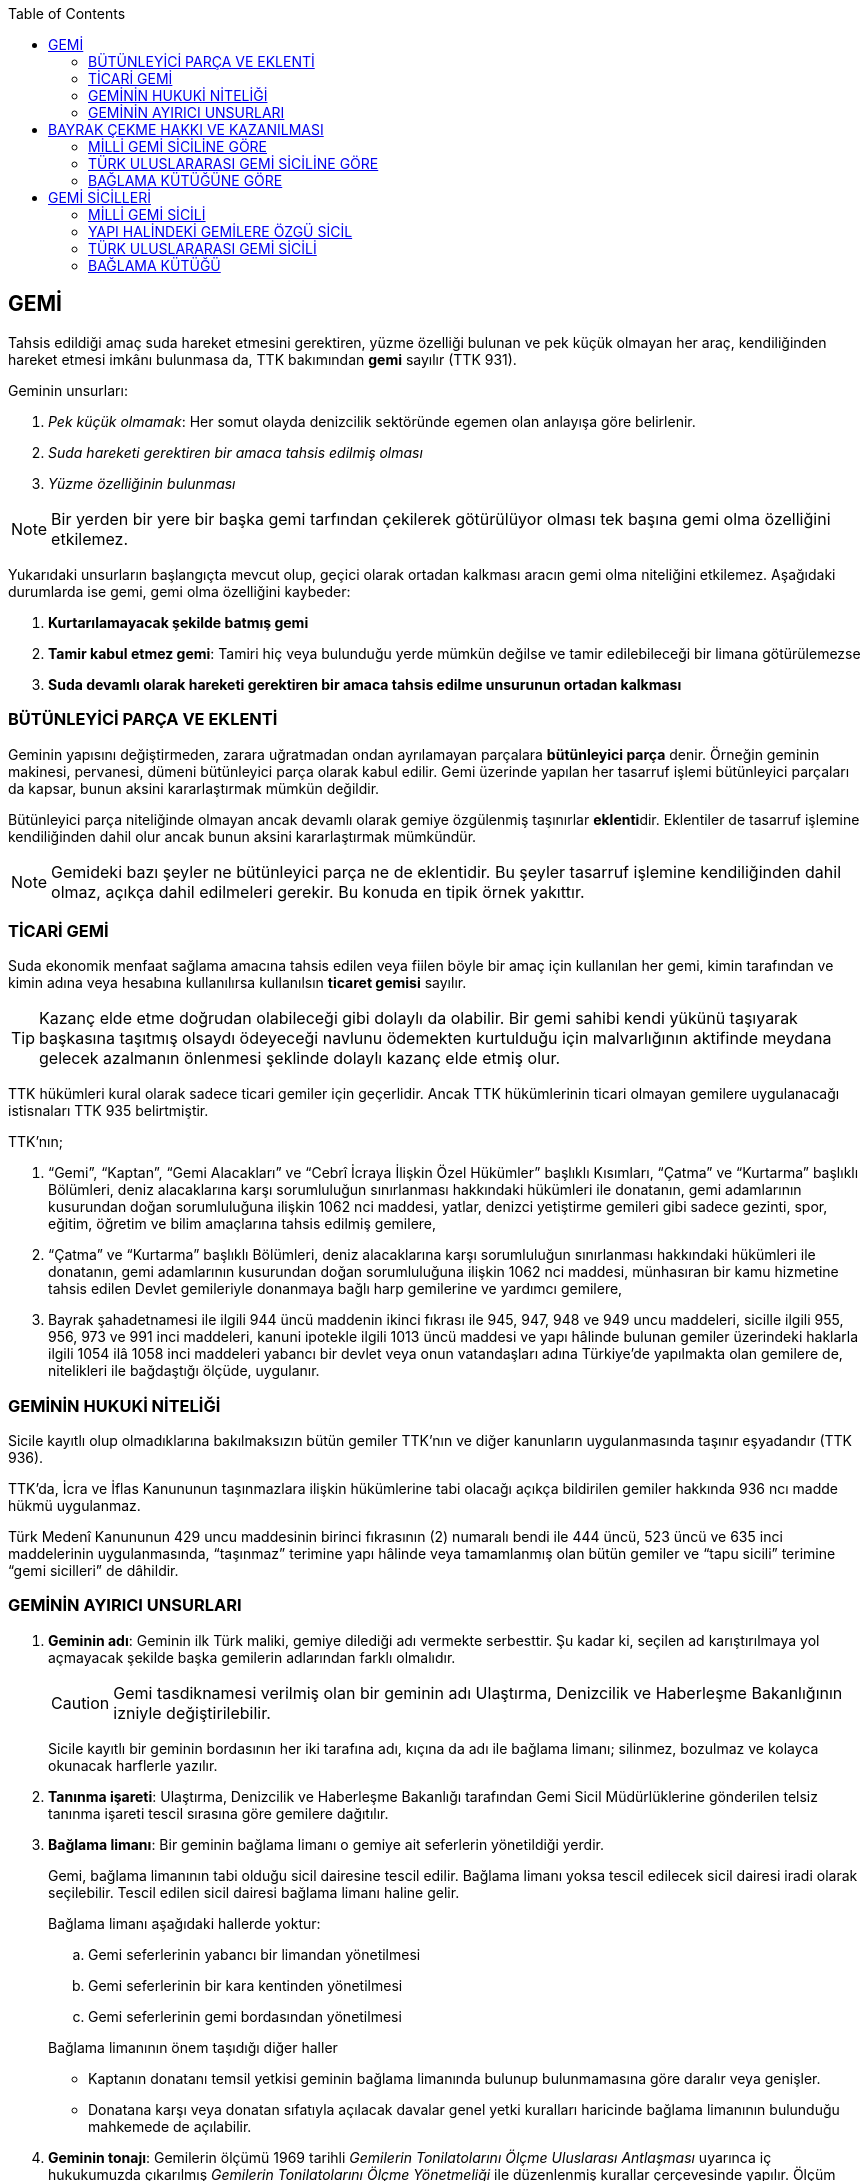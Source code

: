 :toc:

== GEMİ

Tahsis edildiği amaç suda hareket etmesini gerektiren, yüzme özelliği bulunan
ve pek küçük olmayan her araç, kendiliğinden hareket etmesi imkânı bulunmasa
da, TTK bakımından *gemi* sayılır (TTK 931).

Geminin unsurları:

. _Pek küçük olmamak_: Her somut olayda denizcilik sektöründe egemen olan
anlayışa göre belirlenir.
. _Suda hareketi gerektiren bir amaca tahsis edilmiş olması_
. _Yüzme özelliğinin bulunması_

NOTE: Bir yerden bir yere bir başka gemi tarfından çekilerek götürülüyor olması
tek başına gemi olma özelliğini etkilemez.

Yukarıdaki unsurların başlangıçta mevcut olup, geçici olarak ortadan kalkması
aracın gemi olma niteliğini etkilemez. Aşağıdaki durumlarda ise gemi, gemi olma
özelliğini kaybeder:

. *Kurtarılamayacak şekilde batmış gemi*
. *Tamir kabul etmez gemi*: Tamiri hiç veya bulunduğu yerde mümkün değilse ve
tamir edilebileceği bir limana götürülemezse
. *Suda devamlı olarak hareketi gerektiren bir amaca tahsis edilme unsurunun
ortadan kalkması*

=== BÜTÜNLEYİCİ PARÇA VE EKLENTİ

Geminin yapısını değiştirmeden, zarara uğratmadan ondan ayrılamayan parçalara
*bütünleyici parça* denir. Örneğin geminin makinesi, pervanesi, dümeni
bütünleyici parça olarak kabul edilir. Gemi üzerinde yapılan her tasarruf
işlemi bütünleyici parçaları da kapsar, bunun aksini kararlaştırmak mümkün
değildir.

Bütünleyici parça niteliğinde olmayan ancak devamlı olarak gemiye özgülenmiş
taşınırlar **eklenti**dir. Eklentiler de tasarruf işlemine kendiliğinden dahil
olur ancak bunun aksini kararlaştırmak mümkündür.

[NOTE]
====
Gemideki bazı şeyler ne bütünleyici parça ne de eklentidir. Bu şeyler tasarruf
işlemine kendiliğinden dahil olmaz, açıkça dahil edilmeleri gerekir. Bu konuda
en tipik örnek yakıttır.
====

=== TİCARİ GEMİ

Suda ekonomik menfaat sağlama amacına tahsis edilen veya fiilen böyle bir amaç
için kullanılan her gemi, kimin tarafından ve kimin adına veya hesabına
kullanılırsa kullanılsın *ticaret gemisi* sayılır.

TIP: Kazanç elde etme doğrudan olabileceği gibi dolaylı da olabilir. Bir gemi
sahibi kendi yükünü taşıyarak başkasına taşıtmış olsaydı ödeyeceği navlunu
ödemekten kurtulduğu için malvarlığının aktifinde meydana gelecek azalmanın
önlenmesi şeklinde dolaylı kazanç elde etmiş olur.

TTK hükümleri kural olarak sadece ticari gemiler için geçerlidir. Ancak TTK
hükümlerinin ticari olmayan gemilere uygulanacağı istisnaları TTK 935
belirtmiştir.

TTK'nın;

. “Gemi”, “Kaptan”, “Gemi Alacakları” ve “Cebrî İcraya İlişkin Özel Hükümler”
başlıklı Kısımları, “Çatma” ve “Kurtarma” başlıklı Bölümleri, deniz
alacaklarına karşı sorumluluğun sınırlanması hakkındaki hükümleri ile
donatanın, gemi adamlarının kusurundan doğan sorumluluğuna ilişkin 1062 nci
maddesi, yatlar, denizci yetiştirme gemileri gibi sadece gezinti, spor, eğitim,
öğretim ve bilim amaçlarına tahsis edilmiş gemilere,
. “Çatma” ve “Kurtarma” başlıklı Bölümleri, deniz alacaklarına karşı
sorumluluğun sınırlanması hakkındaki hükümleri ile donatanın, gemi adamlarının
kusurundan doğan sorumluluğuna ilişkin 1062 nci maddesi, münhasıran bir kamu
hizmetine tahsis edilen Devlet gemileriyle donanmaya bağlı harp gemilerine ve
yardımcı gemilere,
. Bayrak şahadetnamesi ile ilgili 944 üncü maddenin ikinci fıkrası ile 945,
947, 948 ve 949 uncu maddeleri, sicille ilgili 955, 956, 973 ve 991 inci
maddeleri, kanuni ipotekle ilgili 1013 üncü maddesi ve yapı hâlinde bulunan
gemiler üzerindeki haklarla ilgili 1054 ilâ 1058 inci maddeleri yabancı bir
devlet veya onun vatandaşları adına Türkiye’de yapılmakta olan gemilere de,
nitelikleri ile bağdaştığı ölçüde, uygulanır.

=== GEMİNİN HUKUKİ NİTELİĞİ

Sicile kayıtlı olup olmadıklarına bakılmaksızın bütün gemiler TTK'nın ve diğer
kanunların uygulanmasında taşınır eşyadandır (TTK 936).

TTK'da, İcra ve İflas Kanununun taşınmazlara ilişkin hükümlerine tabi
olacağı açıkça bildirilen gemiler hakkında 936 ncı madde hükmü uygulanmaz.

Türk Medenî Kanununun 429 uncu maddesinin birinci fıkrasının (2) numaralı bendi
ile 444 üncü, 523 üncü ve 635 inci maddelerinin uygulanmasında, “taşınmaz”
terimine yapı hâlinde veya tamamlanmış olan bütün gemiler ve “tapu sicili”
terimine “gemi sicilleri” de dâhildir.

=== GEMİNİN AYIRICI UNSURLARI

. *Geminin adı*: Geminin ilk Türk maliki, gemiye dilediği adı vermekte
serbesttir. Şu kadar ki, seçilen ad karıştırılmaya yol açmayacak şekilde
başka gemilerin adlarından farklı olmalıdır.
+
CAUTION: Gemi tasdiknamesi verilmiş olan bir geminin adı Ulaştırma,
Denizcilik ve Haberleşme Bakanlığının izniyle değiştirilebilir.
+
Sicile kayıtlı bir geminin bordasının her iki tarafına adı, kıçına da adı ile
bağlama limanı; silinmez, bozulmaz ve kolayca okunacak harflerle yazılır.
. *Tanınma işareti*: Ulaştırma, Denizcilik ve Haberleşme Bakanlığı tarafından
Gemi Sicil Müdürlüklerine gönderilen telsiz tanınma işareti tescil sırasına
göre gemilere dağıtılır.
. *Bağlama limanı*: Bir geminin bağlama limanı o gemiye ait seferlerin
yönetildiği yerdir.
+
Gemi, bağlama limanının tabi olduğu sicil dairesine tescil edilir. Bağlama
limanı yoksa tescil edilecek sicil dairesi iradi olarak seçilebilir. Tescil
edilen sicil dairesi bağlama limanı haline gelir.
+
Bağlama limanı aşağıdaki hallerde yoktur:

.. Gemi seferlerinin yabancı bir limandan yönetilmesi
.. Gemi seferlerinin bir kara kentinden yönetilmesi
.. Gemi seferlerinin gemi bordasından yönetilmesi

+
[caption=""]
.Bağlama limanının önem taşıdığı diğer haller
====
* Kaptanın donatanı temsil yetkisi geminin bağlama limanında bulunup
bulunmamasına göre daralır veya genişler.
* Donatana karşı veya donatan sıfatıyla açılacak davalar genel yetki kuralları
haricinde bağlama limanının bulunduğu mahkemede de açılabilir.
====
. *Geminin tonajı*: Gemilerin ölçümü 1969 tarihli _Gemilerin Tonilatolarını
Ölçme Uluslarası Antlaşması_ uyarınca iç hukukumuzda çıkarılmış _Gemilerin
Tonilatolarını Ölçme Yönetmeliği_ ile düzenlenmiş kurallar çerçevesinde
yapılır. Ölçüm sonucunda bir *tonilato belgesi* düzenlenir ve sicile geçirilir.

* *GRT*: Geminin bütün kapalı yerlerinin hacmi
* *Net ton*: GRT'den yönetmelikte belirtilen bir takım hacimlerin eksiltilmesi
ile hesaplanır.
* *Deadweight (dwt)*: Geminin yük, yakıt vs. taşıyabileceği maksimum ağırlık

+
[caption=""]
.Tonilatonun önem taşıdığı haller
====
* Yük ve yolcu kapasitesinin belirlenmesi
* Donatanın sorumluluğunun belirlenmesi
* Alınacak verginin belirlenmesi
* Gemide bulunması gereken teçhizat ve gemi adamlarının belirlenmesi
====
. *Geminin sınıfı*: Uluslararası bağımsız gemi sınıflama kuruluşları tarafından
gemiler belli aralıklarla veya belli durumlarda denetlenerek sınıfları
belirlenir ve bu sınıf sicile geçirilir.
. *Geminin milliyeti*: Geminin milliyeti, çektiği bayrağa göre belirlenir.

== BAYRAK ÇEKME HAKKI VE KAZANILMASI

=== MİLLİ GEMİ SİCİLİNE GÖRE

Her Türk gemisi Türk Bayrağı çeker. Yalnız Türk vatandaşının malik olduğu gemi,
Türk gemisidir.

Birden fazla kişiye ait olan gemiler;

.. Paylı mülkiyet hâlinde, payların çoğunluğunun,
.. Elbirliğiyle mülkiyet hâlinde, maliklerinin çoğunluğunun,

Türk vatandaşı olması şartıyla Türk gemisi sayılırlar.

Türk kanunları uyarınca kurulup da;

.. Tüzel kişiliğe sahip olan kuruluş, kurum, dernek ve vakıflara ait olan
gemiler, yönetim organını oluşturan kişilerin çoğunluğunun Türk vatandaşı
olması,
.. Türk ticaret şirketlerine ait olan gemiler, şirketi yönetmeye yetkili
olanların çoğunluğunun Türk vatandaşı olmaları ve şirket sözleşmesine göre oy
çoğunluğunun Türk ortaklarda bulunması, anonim ve sermayesi paylara bölünmüş
komandit şirketlerde ayrıca payların çoğunluğunun nama yazılı ve bir
yabancıya devrinin şirket yönetim kurulunun iznine bağlı bulunması,

şartıyla Türk gemisi sayılırlar.

Türk ticaret siciline tescil edilen donatma iştiraklerinin mülkiyetindeki
gemiler, paylarının yarısından fazlası Türk vatandaşlarına ait ve iştiraki
yönetmeye yetkili paydaş donatanların çoğunluğunun Türk vatandaşı olması
şartıyla Türk gemisi sayılırlar (TTK 940).

Bir Türk gemisi, kendilerine ait olduğu takdirde Türk Bayrağı çekme hakkını
kaybedeceği kişilere, en az bir yıl süreyle kendi adlarına işletilmek üzere
bırakılmış olursa, malikin istemi üzerine Ulaştırma, Denizcilik ve Haberleşme
Bakanlığı, bırakma süresince, o ülke kanunları buna imkân sağlıyorsa geminin
yabancı bayrak çekmesine izin verebilir. Bu izin sona ermedikçe veya kanuni
sebeplerle geri alınmadıkça gemi Türk Bayrağı çekemez (TTK 941/1).

Türk gemisi olmayan bir gemi, ona Türk Bayrağı çekebilecek kişilere en az bir
yıl süreyle kendi adlarına işletilmek üzere bırakılmışsa, malikin rızası
alınmış olmak, Türk mevzuatının kaptan ve gemi zabitleri hakkındaki hükümlerine
uyulmak ve yabancı kanunda da bunu engelleyen bir hüküm bulunmamak şartıyla,
Ulaştırma, Denizcilik ve Haberleşme Bakanlığı geminin Türk Bayrağı çekmesine
izin verebilir. Şu kadar ki, izin alan kişi, her iki yılda bir, izin için
gerekli şartların varlığını sürdürdüğünü ispatlamakla yükümlüdür. Söz konusu
gemiler, Ulaştırma, Denizcilik ve Haberleşme Bakanlığınca tutulacak özel bir
sicile kaydolunur (TTK 941/2,3).

940 ıncı madde ile 941 inci maddenin ikinci fıkrasında yazılı şartlardan
birinin ortadan kalkmasıyla gemi Türk Bayrağı çekme hakkını kaybeder. Bu durum
gecikmeksizin Ulaştırma, Denizcilik ve Haberleşme Bakanlığına bildirilir.
Müsteşarlık en çok altı ay için daha geminin Türk Bayrağı çekmesine izin
verebilir (TTK 942).

Geminin Türk Bayrağını çekme hakkı, *gemi tasdiknamesi* ile ispat olunur. Gemi
tasdiknamesi gemi sicil kayıtlarının aynen ve tamamen yer aldığı bir belgedir.
Gemi tasdiknamesi alınmadıkça, Türk Bayrağını çekme hakkı kullanılamaz. Gemi
tasdiknamesi veya bunun sicil müdürlüğünce onaylanmış bir özeti veya bayrak
şahadetnamesi yolculuk sırasında devamlı olarak gemide bulundurulur.

Türkiye dışında bulunan bir gemi Türk Bayrağını çekme hakkını elde ederse,
geminin bulunduğu yerdeki Türk konsolosu tarafından Türk Bayrağını çekme
hakkına dair verilecek “bayrak şahadetnamesi” gemi tasdiknamesi yerine geçer.
Bayrak şahadetnamesi, düzenlendiği günden itibaren ancak bir yıl için
geçerlidir; yolculuk, mücbir sebep yüzünden uzadığı takdirde süre de uzar.

Türkiye’de yapılmış olup da 940 ıncı madde gereğince Türk Bayrağını çekme
hakkına sahip bulunmayan gemilere, Ulaştırma, Denizcilik ve Haberleşme
Bakanlığınca, teslim edilecekleri yere kadar geçerli olmak üzere bir bayrak
şahadetnamesi verilebilir.

941 inci maddenin ikinci fıkrası ile 942 nci maddede yazılı hâllerde, bayrak
şahadetnamesi, izin süresi için geçerli olmak üzere Ulaştırma, Denizcilik ve
Haberleşme Bakanlığınca düzenlenir.

Onsekiz gros tonilatodan küçük gemilerle sadece gezinti, spor, eğitim, öğretim
ve bilim amaçlarına tahsis edilmiş gemiler, gemi tasdiknamesine ve bayrak
şahadetnamesine ihtiyaç olmaksızın Türk Bayrağı çekebilirler.

=== TÜRK ULUSLARARASI GEMİ SİCİLİNE GÖRE

TUGS'a tescil için aranan koşullar gerçeklemiş ise, TUGS'a tescil ile birlikte
o gemi bayrak çekme hakkını kazanır. Hakkın kullanılması için TUGS gemi
tasdiknamesi gereklidir.

=== BAĞLAMA KÜTÜĞÜNE GÖRE

Bağlama kütüğüne kayıtlı gemiler TTK 940'a bağlı olmaksızın Türk bayrağı çeker.
Hakkın kullanılabilmesi içim *bağlama kütüğü ruhsatnamesi* gereklidir.

== GEMİ SİCİLLERİ

=== MİLLİ GEMİ SİCİLİ

==== TESCİL

Gemi siciline, 940 ıncı madde gereğince Türk Bayrağını çekme hakkına sahip
ticaret gemileri ile sadece gezinti, spor, eğitim, öğretim ve bilim amaçlarına
tahsis edilmiş gemiler ve yabancı bir devlet veya onun vatandaşları adına
Türkiye’de yapılmakta olan gemiler kaydolunur.

IMPORTANT: Onsekiz gros tonilatoda ve daha büyük her ticaret gemisinin maliki,
tescil isteminde bulunmak zorundadır. Meğer ki bu gemi TUGS'a kayıtlı olsun.

Türk gemisi olmayan gemilerle, yabancı bir gemi siciline kayıtlı bulunan Türk
gemileri, donanmaya bağlı harp gemileri, yardımcı gemiler ve Devlet, il özel
idaresi, belediye ve köy ile diğer kamu tüzel kişilerine ait münhasıran bir
kamu hizmetinin görülmesine özgülenmiş gemiler Türk Gemi Siciline tescil
olunamaz.

Gemi, bağlama limanının tabi olduğu sicil müdürlüğünce tescil olunur.

Bir geminin seferleri yabancı bir limandan veya bir kara kentinden yahut bizzat
gemiden yönetildiği takdirde, malik, gemisini dilediği yer siciline tescil
ettirebilir.

Malikin, Türkiye’de yerleşim yeri veya ticari işletmesi yoksa, bu Kanunda
yazılı hakları kullanmak ve görevleri yerine getirmek üzere, sicil müdürlüğüne
o bölgede oturan bir temsilci göstermesi gereklidir.

Hali hazırda on tane sicil müdürlüğü mevcuttur:

. İstanbul
. İzmir
. Çanakkale
. Antalya
. Mersin
. İskenderun
. Bandırma
. Trabzon
. Samsun
. Zonguldak

Gemi, ancak malikin veya maliklerinden birinin istemi üzerine gemi siciline
tescil olunur.

Tescil istemiyle birlikte aşağıdaki hususlar bildirilir:

.. Geminin adı.
.. Türü ve yapımında kullanılmış olan esas malzeme.
.. Bağlama limanı.
.. Belirlenmesi mümkünse, yapıldığı yer ve kızaktan indiği yıl.
.. Resmî ölçme sonuçları ve makine gücü.
.. Geminin maliki;

... Gerçek kişi ise, adı ve soyadı, T.C. kimlik numarası, varsa ticaret unvanı
ve kayıtlı bulunduğu ticaret sicili müdürlüğü ile sicil numarası.
... Ticaret şirketi ise, şirketin türü, ticaret unvanı ve tescil olunduğu
ticaret sicili müdürlüğü ile sicil numarası.
... Diğer tüzel kişilerden ise, adı ve merkezi.
... Donatma iştiraki ise, tacir sıfatına sahip olduğu takdirde ticaret unvanı
ile paydaş donatanların ad ve soyadları, varsa T.C. kimlik numarası ile gemi
paylarının miktarı ve varsa gemi müdürünün adı ve soyadı ve T.C. kimlik
numarası.

.. İktisap sebebi.
.. Türk Bayrağını çekme hakkına esas oluşturan sebepler.
.. Varsa temsilcinin adı, soyadı, TC kimlik numarası ve adresi.

==== GÖZETMEN MAHKEME

Siciller mahkeme gözetiminde tutulur. Söz konusu mahkeme o yerde deniz ticareti
işlerine bakmakla görevli Asliye Ticaret Mahkemesi varsa bu mahkeme, yoksa o
yer Asliye Ticaret Mahkemesi, bu da yoksa o yerde ticaret davalarına bakmakla
görevli Asliye Hukuk Mahkemesi'dir.

Sicil müdürlüğünün kararlarına karşı itirazda bulunulacak mercii gözetmen
mahkemedir. Sicil müdürlüğünün kararlarına karşı itiraz prosedürü için TTK 34
uygulanır.

[caption=""]
.TTK 34 - İtiraz
====
(1) İlgililer, tescil, değişiklik veya silinme istemleri ile ilgili olarak,
sicil müdürlüğünce verilecek kararlara karşı, tebliğlerinden itibaren sekiz gün
içinde, sicilin bulunduğu yerde ticari davalara bakmakla görevli asliye ticaret
mahkemesine dilekçe ile itiraz edebilirler.

(2) Bu itiraz mahkemece dosya üzerinden incelenerek karara bağlanır. Ancak,
sicil müdürünün kararı, üçüncü kişilerin sicilde kayıtlı bulunan hususlara
ilişkin menfaatlerine aykırı olduğu takdirde, itiraz edenle üçüncü kişi de
dinlenir. Bunlar mahkemeye gelmezlerse dosya üzerinden karar verilir.
====

MGS bakımından TMK 1007 uygulama alanı bulur ve devlet bu sicilin hatalı
tutulmasından doğan zararlardan sorumludur. Sorumluluk davasına gözetmen
mahkeme bakar.

==== TERKİN

Gemi, kurtarılamayacak şekilde batar veya tamir kabul etmez hâle gelir yahut
her ne suretle olursa olsun Türk Bayrağını çekme hakkını kaybederse, istem
üzerine sicilden kaydı silinir. Tescili isteğe bağlı olan gemilerin kaydı
malik veya maliklerinin istemi üzerine sicilden silinir.

Geminin tamir kabul etmez hâle gelmesi sebebiyle kaydının silinmesi
istendiğinde, sicil memuru, tescil edilmiş gemi ipoteği alacaklılarını
gerektiğinde 966 ncı madde de yazılı usule göre yapılacak ilan ile durumdan
haberdar ederek belirleyeceği uygun bir süre içinde itirazlarını bildirmeye
çağırır. Süresi içinde bildirilen itirazların yerinde görülmediğine dair
mahkemece verilen kararın kesinleşmesi üzerine geminin kaydı silinir.

Gemi, Türk Bayrağını çekme hakkını kaybederse, kaydı, ancak ipotek
alacaklılarının ve gemi sicilindeki kayıt ve belgelere göre ipotek üzerinde hak
sahibi olan üçüncü kişilerin onayı ile sicilden silinebilir. Kaydın silinmesi
istemi ile birlikte onay belgelenmemişse, geminin Türk Bayrağını çekme hakkını
kaybettiği gecikmeksizin gemi siciline kaydolunur. Bu kayıt, gemi üzerinde
tescil edilmiş gemi ipotekleri bulunmadıkça, geminin kaydının silinmesi
hükmündedir.

Tescili isteğe bağlı olan gemilere ait kayıtların sadece maliklerinin istemleri
üzerine silinebilmesi için ipotekli alacaklıların ve gemi sicilinin içeriğine
göre ipotek üzerinde hak sahibi olan üçüncü kişilerin buna onay vermeleri
şarttır.

Esaslı şartlarından birinin var olmaması sebebiyle tescili caiz olmayan bir
gemi tescil edilmiş olur veya 964 üncü maddenin üçüncü fıkrasında yazılı
hâllerden birinin ortaya çıktığı sicil müdürlüğüne bildirilmezse, 33 üncü madde
hükmü uygulanır. Şu kadar ki, durumun sicile kayıtlı diğer hak sahiplerine de
bildirilmesi gereklidir. Malik ve diğer hak sahiplerinin kimler olduğu veya
yerleşim yerleri belli değilse, silinmeye çağrı ve belirlenen süre, Türkiye
Ticaret Sicili Gazetesi ile uygun görülen diğer bir gazetede ve varsa şirketin
internet sitesinde ilan edilir ve ilan belgesi sicil müdürlüğü ve mahkeme
divanhanesine asılır.

Geminin kaydı ancak kaçınma ve itiraz sebeplerinin süresi içinde bildirilmemesi
veya bunların mahkemece yerinde görülmediğine dair verilen kararın kesinleşmesi
hâlinde sicilden silinebilir. Bir ipotekli alacaklı, gemi ipoteğinin hâla var
olduğunu ileri sürerek Türk Bayrağını çekme hakkını kaybetmiş olan bir geminin
sicilden silinmesine itiraz ederse, kayıt silinmeyip sadece geminin Türk
Bayrağını çekme hakkını kaybettiği tescil olunur.

Tescil edilmiş bir gemi hakkında yirmi yıldan beri hiçbir kayıt işlemi
yapılmamış ve Ulaştırma, Denizcilik ve Haberleşme Bakanlığından alınan bilgiye
göre de geminin artık var olmadığına veya denizcilikte kullanılamayacak hâle
geldiğine kanaat getirilmiş olursa, gemi üzerinde ipotek veya intifa hakkı
tescil edilmiş bulunmadığı takdirde, sicil memurunun önerisi üzerine mahkeme,
966 ncı maddede yazılı usule gerek kalmaksızın, gemi kaydının silinmesine karar
verir.

TIP: Milli Gemi Sicili'nde kayıtlı bir gemi Türkiye Uluslararası Gemi Sicili'ne
kaydedilecek olursa MGS'den terkin edilir.

==== SİCİL KAYDININ HÜKÜMLERİ

===== KARİNELER

Gemi sicilinde malik olarak kayıtlı bulunan kişi, geminin maliki sayılır.

Gemi sicilinde lehine bir gemi ipoteği veya ipotek üzerinde bir hak yahut bir
intifa hakkı tescil edilmiş olan kişi o hakkın sahibi sayılır.

Tescil olunmuş bir hak sicilden silinirse o hakkın artık var olmadığı kabul
edilir.

NOTE: Türk Medenî Kanununun 992 nci maddesinin ikinci fıkrası hükmü saklıdır.

===== SİCİLİN DÜZELTİLMESİ

Gemi sicilinin içeriği; mülkiyet, gemi ipoteği, ipotek üzerindeki bir hak,
intifa hakkı yahut 983 üncü maddenin birinci fıkrasının ikinci cümlesinde
yazılı türden bir tasarruf sınırlaması bakımından gerçek hukuki duruma uymadığı
takdirde, hakkı tescil edilmemiş veya yanlış tescil edilmiş yahut var olmayan
bir hakkın veya sınırlamanın tescili sonucunda hakkı ihlal edilmiş kişi,
değişiklik sonucunda hakkı ihlal edilecek olan kişiden kaydın değiştirilmesine
onay vermesini isteyebilir.

===== İTİRAZ

Yukarıda yazılı hâllerde gemi siciline, sicil kaydının doğru olmadığı hakkında
bir itiraz tescil olunabilir.

İtiraz, bir ihtiyati tedbir kararına yahut sicildeki kaydın değiştirilmesi
sonucunda hakkı zarar görecek olan kişinin onayına dayalı olarak sicile
geçirilir. İhtiyati tedbir kararının verilmesinde hakkın tehlikede olduğuna
dair yaklaşık ispat şartı aranmaz.

===== ŞERH

Bir gemi veya gemi ipoteği üzerinde bir hakkın kurulmasını veya kaldırılmasını
yahut böyle bir hakkın içeriği veya derecesinin değiştirilmesini isteyebilmek
hakkını teminat altına almak için gemi siciline şerh verilebilir. Gelecekte
doğacak veya şarta bağlı bir istem hakkının teminat altına alınması amacıyla
gemi siciline şerh verilmesi mümkündür.

Şerhten sonra gemi veya ipotek üzerinde yapılacak tasarruflar, şerh ile teminat
altına alınan hakkı ihlal ettiği ölçüde geçerli değildir. Tasarrufun cebrî icra
veya ihtiyati haciz yoluyla yahut iflas idaresi tarafından yapılması hâllerinde
de hüküm böyledir.

Şerh ile teminat altına alınan hakkın derecesini belirlemede şerh tarihi esas
tutulur.

Şerh, bir ihtiyati tedbir kararına yahut şerh sonucunda gemisi veya hakkı
sınırlanan kişinin onayına dayalı olarak verilir. İhtiyati tedbir kararının
verilmesinde hakkın tehlikede olduğuna dair yaklaşık ispat şartı aranmaz.

Mülkiyetin, gemi ipoteğinin veya ipotek üzerindeki hakkın yahut bir intifa
hakkının iktisabı, lehine şerh verilen kişiye karşı geçersiz olduğu takdirde,
şerh sahibi, şerh ile teminat altına alınan istem hakkının gerçekleşmesi için
gerekli olan tescile veya silinmeye onay vermesini iktisap edenden isteyebilir.

===== SİCİLE GÜVEN İLKESİ

Hukuki bir işlem ile bir geminin mülkiyetini, intifa hakkını gemi ipoteğini
veya ipotek üzerindeki bir hakkı iktisap eden kişi lehine gemi sicilinin
içeriği, bu haklarla ilgili olduğu ölçüde doğru sayılır; meğerki, iktisap eden
kişi kaydın doğru olmadığını bilmiş veya bilmesi gerekmiş olsun. Hak sahibinin
kayıtlı bir hak üzerindeki tasarruf yetkisi belli bir kişi lehine sınırlanmış
ise, bu sınırlama iktisap eden hakkında ancak gemi sicilinde yazılı olması veya
onun sicil kaydının doğru olmadığını bilmesi veya bilmesinin gerekmesi şartıyla
hüküm ifade eder.

Hakkın iktisabı için tescil şart olan hâllerde, kaydın doğru olmadığının
bilinmesi bakımından tescili istem tarihi asıldır.

Gemi sicilinde lehine bir hak tescil edilmiş olan bir kişiye bu hakkı sebebiyle
bir edimde bulunulması veya bu kişinin üçüncü bir kişi ile, sicile kayıtlı bir
hak üzerinde yukarıdakiler dışında bir tasarruf işlemi yapılması hâllerinde de
yukarıdaki hükümler uygulanır.

=== YAPI HALİNDEKİ GEMİLERE ÖZGÜ SİCİL

Yapı hâlindeki bir gemi, malikin istemi üzerine veya yapı üzerinde bir gemi
ipoteğinin kurulması yahut yapının ihtiyati ya da kesin haczi veya tersane
sahibinin gemi ipoteğinin kurulmasına yönelik istem hakkını teminat altına
almak amacıyla sicile şerh verilmesi söz konusu olduğu takdirde yapı hâlindeki
gemilere özgü sicile kaydolunur.

Yapı, malikinin veya kanuni ipotek hakkını tescil ettirmek isteyen tersane
sahibinin dilekçesi ile yapı hâlindeki gemilere özgü sicile kaydolunur.

İhtiyati veya icraî haciz kararı almış olan alacaklı da icra müdürünün yazısı
ile yapının sicile kaydını isteyebilir.

Yapı, yapım yerinin bağlı bulunduğu sicil müdürlüğünce tescil olunur. Yapı, bu
sicil müdürlüğünün yetki çevresi dışındaki diğer bir yere götürülse de aynı
sicil müdürlüğü yetkili kalır. Şu kadar ki, bu müdürlük tarafından yeni yapım
yerindeki sicil müdürlüğüne yapının kaydedilmiş olduğu bildirilir.

Yapının tamamlanması ile yapı sicilindeki kayıt terkin edilerek milli gemi
siciline aktarılır. Üzerinde bir ipotek kurulmuş ise ipoteğin derecesi
değişmeden aktarılır.

Yapının sicildeki kaydı;

.. Geminin tersane sahibi tarafından, yabancı ülkeye teslim edildiğinin
bildirilmesi,
.. Yapının maliki ile geminin yapıldığı tersane sahibinin, kaydın sicilden
silinmesini istemeleri,
.. Yapının harap olması,

hâllerinde silinir.

Yapı üzerinde bir ipotek bulunduğu takdirde, yukarıdaki (a) ve (b) bentlerinde
yazılı hâllerde, ipotekli alacaklının ve sicile kayıtlı bulunan diğer hak
sahiplerinin kaydın sicilden silinmesine onayları da gereklidir.

Yapının tamamlanarak geminin yabancı ülkeye teslim edildiğinin veya harap
olduğunun süresi içinde bildirilmemesi hâlinde 966 ncı maddedeki usul uyarınca
yapının kaydı resen sicilden silinir.

=== TÜRK ULUSLARARASI GEMİ SİCİLİ

*Gemi*: Kabotaj ve/veya kabotaj harici sularda ticari amaçla kullanılan her
türlü yük, yolcu ve açık deniz balıkçı gemileri ile özel maksatlı ve özel
yapılı gemi.

*Yat*: Yat tipinde inşa edilmiş, gezi ve spor amacıyla yararlanılan,
taşıyacakları yatçı sayısı otuzaltıyı geçmeyen, yük ve yolcu gemisi niteliğinde
olmayan, turizm şirketi envanterlerinde kayıtlı ve tonilato belgelerinde
"Ticari Yat" olarak belirtilen deniz aracı.

*Özel maksatlı ve özel yapılı gemi*: Tipleri ve evsafları Bakanlık tarafından
belirlenen, özel bir amaçla işletilen ve bu amaçla donatılan, yüzme özelliği
bulunan deniz aracı.

IMPORTANT: TUGS'a tescil bakımından esas önemli unsur ticari amaçla
kullanılmaktır.

Türk Uluslararası Gemi Siciline aşağıdaki gemiler ve yatlar talep üzerine
tescil edilir:

.. 4490 sayılı kanunun yürürlüğe girdiği tarihte (21/12/1999) Milli Gemi
Siciline kayıtlı bulunan ve yukarıdaki tanımlara uyan bütün gemiler ve yatlar.
.. Yurt içinde inşa edilen gemiler ve yatlar.
.. Yurt dışından ithal edilen 3.000 DWT'nin (yolcu gemileri ile özel maksatlı,
özel yapılı gemilerde ise 300 grostonun) üzerindeki gemiler.

Türkiye'de mukim Türk ve yabancı uyruklu gerçek kişiler ile Türkiye'de Türk
mevzuatına göre kurulmuş şirketlere ait gemiler ve yatlar Türk Uluslararası
Gemi Siciline tescil ettirilebilir.

Yurt dışından finansal kiralama yoluyla temin edilecek gemiler ve yatlar Türk
Uluslararası Gemi Sicilinin özel bir sütununa kaydolunur.

Türk Uluslararası Gemi Siciline tescil edilen gemiler ve yatlar Türk Bayrağı
çekerler.

=== BAĞLAMA KÜTÜĞÜ

Bağlama Kütüğü Uygulama Yönetmeliği'ne göre *gemi*, cinsi, tonilatosu ve
kullanma amacı ne olursa olsun, denizde kürekten başka aletle yola çıkabilen
her aracı ifade eder.

*Deniz aracı*, gemi dışında, denizde yüzebilen ve tahsis edildiği gayeye uygun
olarak kullanılan her türlü araç ve yapıyı ifade eder. *İç su aracı*, iç
sularda kullanılan ve gemi dışındaki her türlü tekne ve yapıyı ifade eder.

Bağlama kütüğüne;

.. 18 gros tonilatonun altında ve 2,5 metre ve üzerindeki; Milli Gemi Siciline
veya Türk Uluslararası Gemi Siciline tescil edilmemiş ticari gemi, deniz ve
içsu araçları,
.. Boyu 2,5 metre ve üzerindeki özel kullanıma mahsus gemi, deniz ve içsu
araçları,

zorunlu olarak kaydedilir.

Bağlama kütüğüne;

.. 6102 sayılı Türk Ticaret Kanununun bayrak çekme hükümlerine bağlı
olmaksızın; yabancı uyruklu olup oturma izni bulunan gerçek kişilere ait özel
kullanıma mahsus gemi, deniz ve içsu araçları,
.. Devlete ait olup temel kamu hizmetlerinde kullanılan gemi, deniz ve içsu
araçları,
.. 2,5 metrenin altındaki ticari ve özel gemi, deniz ve içsu araçları,
.. Gençlik ve Spor Bakanlığınca tescil edilmiş spor kulübü ve federasyonların
envanterinde kayıtlı olup da münhasıran spor faaliyetleri için kullanılan gemi,
deniz ve içsu araçları,

talep olması hâlinde kayıt edilir.

Bağlama kütüğü, her liman başkanlığında ve liman başkanlığının yetki alanında
bulunmayan iç sularda belediye başkanlıkları bünyesinde kurulur. Bağlama
kütüğünün iç sularda hangi belediye başkanlıkları bünyesinde tutulacağı
Bakanlık tarafından belirlenir.

Bağlama kütüğüne kayıtlı gemi, deniz ve içsu araçları Türk bayrağı çekmek
zorundadır. Gemi, deniz ve içsu aracının Türk Bayrağı çekme hakkı geçerli
ruhsatname ile ispat olunur. Bağlama kütüğüne kayıtlı ticari gemi, deniz ve
içsu araçları ile yabancılara ait özel kullanıma mahsus gemi, deniz ve içsu
araçları, 6102 sayılı Türk Ticaret Kanununun bayrak çekme ile ilgili
hükümlerine bağlı olmaksızın Türk Bayrağı çeker.

NOTE: Yargıtay 2014 yılında verdiği bir kararda bağlama kütüğüne kayıtlı
gemileri sicile kayıtlı olmayan gemi olarak tanımlamıştır. Dolayısıyla bağlama
kütüğü Yargıtay'a göre bir sicil değildir.
